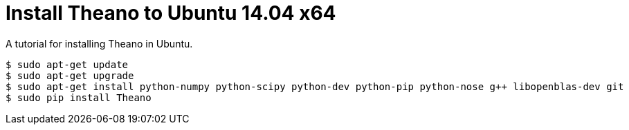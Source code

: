 = Install Theano to Ubuntu 14.04 x64
:hp-tags: Python, Theano, DNN

A tutorial for installing Theano in Ubuntu.

[source,role="console"]
----
$ sudo apt-get update
$ sudo apt-get upgrade
$ sudo apt-get install python-numpy python-scipy python-dev python-pip python-nose g++ libopenblas-dev git
$ sudo pip install Theano
----
